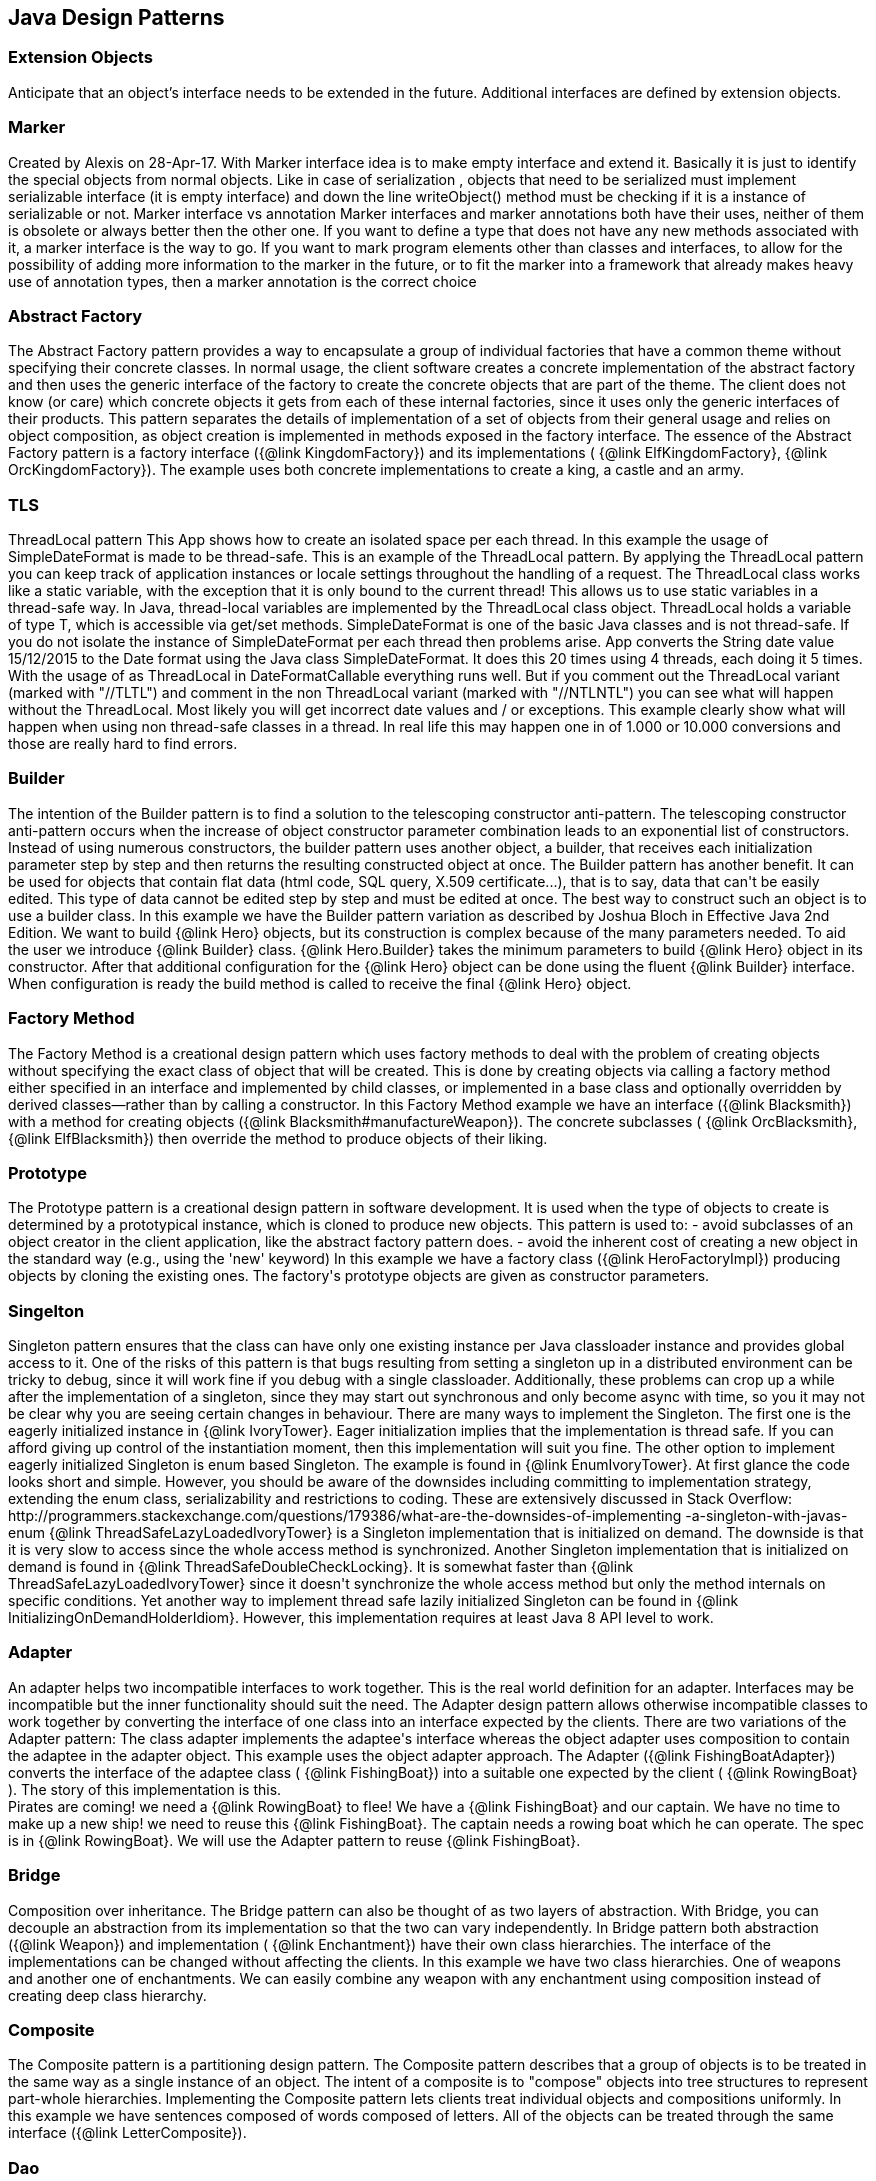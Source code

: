 
== Java Design Patterns

=== Extension Objects
++++
Anticipate that an object’s interface needs to be extended in the future.
 Additional interfaces are defined by extension objects.
++++


=== Marker
++++
Created by Alexis on 28-Apr-17.
 With Marker interface idea is to make empty interface and extend it.
 Basically it is just to identify the special objects from normal objects.
 Like in case of serialization , objects that need to be serialized must implement serializable interface
 (it is empty interface) and down the line writeObject() method must be checking
 if it is a instance of serializable or not.

 Marker interface vs annotation
 Marker interfaces and marker annotations both have their uses,
 neither of them is obsolete or always better then the other one.
 If you want to define a type that does not have any new methods associated with it,
 a marker interface is the way to go.
 If you want to mark program elements other than classes and interfaces,
 to allow for the possibility of adding more information to the marker in the future,
 or to fit the marker into a framework that already makes heavy use of annotation types,
 then a marker annotation is the correct choice
++++


=== Abstract Factory
++++
The Abstract Factory pattern provides a way to encapsulate a group of individual factories that have a common theme
 without specifying their concrete classes. In normal usage, the client software creates a concrete implementation of
 the abstract factory and then uses the generic interface of the factory to create the concrete objects that are part
 of the theme. The client does not know (or care) which concrete objects it gets from each of these internal
 factories, since it uses only the generic interfaces of their products. This pattern separates the details of
 implementation of a set of objects from their general usage and relies on object composition, as object creation is
 implemented in methods exposed in the factory interface.

 The essence of the Abstract Factory pattern is a factory interface ({@link KingdomFactory}) and its implementations (
 {@link ElfKingdomFactory}, {@link OrcKingdomFactory}). The example uses both concrete implementations to create a
 king, a castle and an army.
++++


=== TLS
++++
ThreadLocal pattern

 This App shows how to create an isolated space per each thread. In this
 example the usage of SimpleDateFormat is made to be thread-safe. This is an
 example of the ThreadLocal pattern.

 By applying the ThreadLocal pattern you can keep track of application
 instances or locale settings throughout the handling of a request. The
 ThreadLocal class works like a static variable, with the exception that it is
 only bound to the current thread! This allows us to use static variables in a
 thread-safe way.

 In Java, thread-local variables are implemented by the ThreadLocal class
 object. ThreadLocal holds a variable of type T, which is accessible via get/set
 methods.

 SimpleDateFormat is one of the basic Java classes and is not thread-safe. If
 you do not isolate the instance of SimpleDateFormat per each thread then
 problems arise. 

 App converts the String date value 15/12/2015 to the Date format using the
 Java class SimpleDateFormat. It does this 20 times using 4 threads, each doing 
 it 5 times. With the usage of as ThreadLocal in DateFormatCallable everything 
 runs well. But if you comment out the ThreadLocal variant (marked with "//TLTL") 
 and comment in the non ThreadLocal variant (marked with "//NTLNTL") you can 
 see what will happen without the ThreadLocal. Most likely you will get incorrect 
 date values and / or exceptions.

 This example clearly show what will happen when using non thread-safe classes
 in a thread. In real life this may happen one in of 1.000 or 10.000 conversions
 and those are really hard to find errors.
++++


=== Builder
++++
The intention of the Builder pattern is to find a solution to the telescoping constructor
 anti-pattern. The telescoping constructor anti-pattern occurs when the increase of object
 constructor parameter combination leads to an exponential list of constructors. Instead of using
 numerous constructors, the builder pattern uses another object, a builder, that receives each
 initialization parameter step by step and then returns the resulting constructed object at once.

 The Builder pattern has another benefit. It can be used for objects that contain flat data (html
 code, SQL query, X.509 certificate...), that is to say, data that can't be easily edited. This
 type of data cannot be edited step by step and must be edited at once. The best way to construct
 such an object is to use a builder class.

 In this example we have the Builder pattern variation as described by Joshua Bloch in Effective
 Java 2nd Edition.

 We want to build {@link Hero} objects, but its construction is complex because of the many
 parameters needed. To aid the user we introduce {@link Builder} class. {@link Hero.Builder}
 takes the minimum parameters to build {@link Hero} object in its constructor. After that
 additional configuration for the {@link Hero} object can be done using the fluent
 {@link Builder} interface. When configuration is ready the build method is called to receive
 the final {@link Hero} object.
++++


=== Factory Method
++++
The Factory Method is a creational design pattern which uses factory methods to deal with the
 problem of creating objects without specifying the exact class of object that will be created.
 This is done by creating objects via calling a factory method either specified in an interface
 and implemented by child classes, or implemented in a base class and optionally overridden by
 derived classes—rather than by calling a constructor.

 In this Factory Method example we have an interface ({@link Blacksmith}) with a method for
 creating objects ({@link Blacksmith#manufactureWeapon}). The concrete subclasses (
 {@link OrcBlacksmith}, {@link ElfBlacksmith}) then override the method to produce objects of
 their liking.
++++


=== Prototype
++++
The Prototype pattern is a creational design pattern in software development. It is used when the
 type of objects to create is determined by a prototypical instance, which is cloned to produce
 new objects. This pattern is used to: - avoid subclasses of an object creator in the client
 application, like the abstract factory pattern does. - avoid the inherent cost of creating a new
 object in the standard way (e.g., using the 'new' keyword)

 In this example we have a factory class ({@link HeroFactoryImpl}) producing objects by cloning
 the existing ones. The factory's prototype objects are given as constructor parameters.
++++


=== Singelton
++++
Singleton pattern ensures that the class can have only one existing instance per Java classloader
 instance and provides global access to it.

 One of the risks of this pattern is that bugs resulting from setting a singleton up in a
 distributed environment can be tricky to debug, since it will work fine if you debug with a
 single classloader. Additionally, these problems can crop up a while after the implementation of
 a singleton, since they may start out synchronous and only become async with time, so you it may
 not be clear why you are seeing certain changes in behaviour.

 There are many ways to implement the Singleton. The first one is the eagerly initialized instance
 in {@link IvoryTower}. Eager initialization implies that the implementation is thread safe. If
 you can afford giving up control of the instantiation moment, then this implementation will suit
 you fine.

 The other option to implement eagerly initialized Singleton is enum based Singleton. The example
 is found in {@link EnumIvoryTower}. At first glance the code looks short and simple. However, you
 should be aware of the downsides including committing to implementation strategy, extending the
 enum class, serializability and restrictions to coding. These are extensively discussed in Stack
 Overflow:
 http://programmers.stackexchange.com/questions/179386/what-are-the-downsides-of-implementing
 -a-singleton-with-javas-enum

 {@link ThreadSafeLazyLoadedIvoryTower} is a Singleton implementation that is initialized on
 demand. The downside is that it is very slow to access since the whole access method is
 synchronized.

 Another Singleton implementation that is initialized on demand is found in
 {@link ThreadSafeDoubleCheckLocking}. It is somewhat faster than
 {@link ThreadSafeLazyLoadedIvoryTower} since it doesn't synchronize the whole access method but
 only the method internals on specific conditions.

 Yet another way to implement thread safe lazily initialized Singleton can be found in
 {@link InitializingOnDemandHolderIdiom}. However, this implementation requires at least Java 8
 API level to work.
++++


=== Adapter
++++
An adapter helps two incompatible interfaces to work together. This is the real world definition
 for an adapter. Interfaces may be incompatible but the inner functionality should suit the need.
 The Adapter design pattern allows otherwise incompatible classes to work together by converting
 the interface of one class into an interface expected by the clients.


 There are two variations of the Adapter pattern: The class adapter implements the adaptee's
 interface whereas the object adapter uses composition to contain the adaptee in the adapter
 object. This example uses the object adapter approach.


 The Adapter ({@link FishingBoatAdapter}) converts the interface of the adaptee class (
 {@link FishingBoat}) into a suitable one expected by the client ( {@link RowingBoat} ).


 The story of this implementation is this. <br>
 Pirates are coming! we need a {@link RowingBoat} to flee! We have a {@link FishingBoat} and our
 captain. We have no time to make up a new ship! we need to reuse this {@link FishingBoat}. The
 captain needs a rowing boat which he can operate. The spec is in {@link RowingBoat}. We will
 use the Adapter pattern to reuse {@link FishingBoat}.
++++


=== Bridge
++++
Composition over inheritance. The Bridge pattern can also be thought of as two layers of abstraction.
 With Bridge, you can decouple an abstraction from its implementation so that the two can vary independently.

 In Bridge pattern both abstraction ({@link Weapon}) and implementation (
 {@link Enchantment}) have their own class hierarchies. The interface of the implementations
 can be changed without affecting the clients.

 In this example we have two class hierarchies. One of weapons and another one of enchantments. We can easily
 combine any weapon with any enchantment using composition instead of creating deep class hierarchy.
++++


=== Composite
++++
The Composite pattern is a partitioning design pattern. The Composite pattern describes that a
 group of objects is to be treated in the same way as a single instance of an object. The intent
 of a composite is to "compose" objects into tree structures to represent part-whole hierarchies.
 Implementing the Composite pattern lets clients treat individual objects and compositions
 uniformly.

 In this example we have sentences composed of words composed of letters. All of the objects can
 be treated through the same interface ({@link LetterComposite}).
++++


=== Dao
++++
Data Access Object (DAO) is an object that provides an abstract interface to some type of
 database or other persistence mechanism. By mapping application calls to the persistence layer,
 DAO provide some specific data operations without exposing details of the database. This
 isolation supports the Single responsibility principle. It separates what data accesses the
 application needs, in terms of domain-specific objects and data types (the public interface of
 the DAO), from how these needs can be satisfied with a specific DBMS.

 With the DAO pattern, we can use various method calls to retrieve/add/delete/update data
 without directly interacting with the data source. The below example demonstrates basic CRUD 
 operations: select, add, update, and delete.
++++


=== Data Mapper
++++
The Data Mapper (DM) is a layer of software that separates the in-memory objects from the
 database. Its responsibility is to transfer data between the two and also to isolate them from
 each other. With Data Mapper the in-memory objects needn't know even that there's a database
 present; they need no SQL interface code, and certainly no knowledge of the database schema. (The
 database schema is always ignorant of the objects that use it.) Since it's a form of Mapper ,
 Data Mapper itself is even unknown to the domain layer.

 The below example demonstrates basic CRUD operations: Create, Read, Update, and Delete.
++++


=== Decorator
++++
The Decorator pattern is a more flexible alternative to subclassing. The Decorator class
 implements the same interface as the target and uses aggregation to "decorate" calls to the
 target. Using the Decorator pattern it is possible to change the behavior of the class during
 runtime.

 In this example we show how the simple {@link SimpleTroll} first attacks and then flees the battle.
 Then we decorate the {@link SimpleTroll} with a {@link ClubbedTroll} and perform the attack again. You
 can see how the behavior changes after the decoration.
++++


=== Facade
++++
The Facade design pattern is often used when a system is very complex or difficult to understand
 because the system has a large number of interdependent classes or its source code is
 unavailable. This pattern hides the complexities of the larger system and provides a simpler
 interface to the client. It typically involves a single wrapper class which contains a set of
 members required by client. These members access the system on behalf of the facade client and
 hide the implementation details.

 In this example the Facade is ({@link DwarvenGoldmineFacade}) and it provides a simpler interface
 to the goldmine subsystem.
++++


=== Flyweight
++++
Flyweight pattern is useful when the program needs a huge amount of objects. It provides means to
 decrease resource usage by sharing object instances.

 In this example {@link AlchemistShop} has great amount of potions on its shelves. To fill the
 shelves {@link AlchemistShop} uses {@link PotionFactory} (which represents the Flyweight in this
 example). Internally {@link PotionFactory} holds a map of the potions and lazily creates new ones
 when requested.

 To enable safe sharing, between clients and threads, Flyweight objects must be immutable.
 Flyweight objects are by definition value objects.
++++


=== Proxy
++++
A proxy, in its most general form, is a class functioning as an interface to something else. The
 proxy could interface to anything: a network connection, a large object in memory, a file, or
 some other resource that is expensive or impossible to duplicate. In short, a proxy is a wrapper
 or agent object that is being called by the client to access the real serving object behind the
 scenes.

 The Proxy design pattern allows you to provide an interface to other objects by creating a
 wrapper class as the proxy. The wrapper class, which is the proxy, can add additional
 functionality to the object of interest without changing the object's code.

 In this example the proxy ({@link WizardTowerProxy}) controls access to the actual object (
 {@link IvoryTower}).
++++


=== Chain
++++
The Chain of Responsibility pattern is a design pattern consisting of command objects and a
 series of processing objects. Each processing object contains logic that defines the types of
 command objects that it can handle; the rest are passed to the next processing object in the
 chain. A mechanism also exists for adding new processing objects to the end of this chain.

 In this example we organize the request handlers ({@link RequestHandler}) into a chain where each
 handler has a chance to act on the request on its turn. Here the king ({@link OrcKing}) makes
 requests and the military orcs ({@link OrcCommander}, {@link OrcOfficer}, {@link OrcSoldier})
 form the handler chain.
++++


=== Command
++++
The Command pattern is a behavioral design pattern in which an object is used to encapsulate all
 information needed to perform an action or trigger an event at a later time. This information
 includes the method name, the object that owns the method and values for the method parameters.

 Four terms always associated with the command pattern are command, receiver, invoker and client.
 A command object (spell) knows about the receiver (target) and invokes a method of the receiver.
 Values for parameters of the receiver method are stored in the command. The receiver then does
 the work. An invoker object (wizard) knows how to execute a command, and optionally does
 bookkeeping about the command execution. The invoker does not know anything about a concrete
 command, it knows only about command interface. Both an invoker object and several command
 objects are held by a client object (app). The client decides which commands to execute at which
 points. To execute a command, it passes the command object to the invoker object.

 In other words, in this example the wizard casts spells on the goblin. The wizard keeps track of
 the previous spells cast, so it is easy to undo them. In addition, the wizard keeps track of the
 spells undone, so they can be redone.
++++


=== Interpreter
++++
The Interpreter pattern is a design pattern that specifies how to evaluate sentences in a
 language. The basic idea is to have a class for each symbol (terminal or nonterminal) in a
 specialized computer language. The syntax tree of a sentence in the language is an instance of
 the composite pattern and is used to evaluate (interpret) the sentence for a client.

 In this example we use the Interpreter pattern to break sentences into expressions (
 {@link Expression}) that can be evaluated and as a whole form the result.
++++


=== Iterator
++++
The Iterator pattern is a design pattern in which an iterator is used to traverse a container and
 access the container's elements. The Iterator pattern decouples algorithms from containers.

 In this example the Iterator ({@link ItemIterator}) adds abstraction layer on top of a collection
 ({@link TreasureChest}). This way the collection can change its internal implementation without
 affecting its clients.
++++


=== Mediator
++++
The Mediator pattern defines an object that encapsulates how a set of objects interact. This
 pattern is considered to be a behavioral pattern due to the way it can alter the program's
 running behavior.

 Usually a program is made up of a large number of classes. So the logic and computation is
 distributed among these classes. However, as more classes are developed in a program, especially
 during maintenance and/or refactoring, the problem of communication between these classes may
 become more complex. This makes the program harder to read and maintain. Furthermore, it can
 become difficult to change the program, since any change may affect code in several other
 classes.

 With the Mediator pattern, communication between objects is encapsulated with a mediator object.
 Objects no longer communicate directly with each other, but instead communicate through the
 mediator. This reduces the dependencies between communicating objects, thereby lowering the
 coupling.

 In this example the mediator encapsulates how a set of objects ({@link PartyMember}) interact.
 Instead of referring to each other directly they use the mediator ({@link Party}) interface.
++++


=== Memento
++++
The Memento pattern is a software design pattern that provides the ability to restore an object
 to its previous state (undo via rollback).

 The Memento pattern is implemented with three objects: the originator, a caretaker and a memento.
 The originator is some object that has an internal state. The caretaker is going to do something
 to the originator, but wants to be able to undo the change. The caretaker first asks the
 originator for a memento object. Then it does whatever operation (or sequence of operations) it
 was going to do. To roll back to the state before the operations, it returns the memento object
 to the originator. The memento object itself is an opaque object (one which the caretaker cannot,
 or should not, change). When using this pattern, care should be taken if the originator may
 change other objects or resources - the memento pattern operates on a single object.

 In this example the object ({@link Star}) gives out a "memento" ({@link StarMemento}) that
 contains the state of the object. Later on the memento can be set back to the object restoring
 the state.
++++


=== com.iluwatar.model.view.presenter.App
++++
The Model-View-Presenter(MVP) architectural pattern, helps us achieve what is called
 "The separation of concerns" principle. This is accomplished by separating the application's
 logic (Model), GUIs (View), and finally the way that the user's actions update the application's
 logic (Presenter).

 In the following example, The {@link FileLoader} class represents the app's logic, the
 {@link FileSelectorJFrame} is the GUI and the {@link FileSelectorPresenter} is responsible to
 respond to users' actions.

 Finally, please notice the wiring between the Presenter and the View and between the Presenter
 and the Model.
++++


=== Observer
++++
The Observer pattern is a software design pattern in which an object, called the subject,
 maintains a list of its dependents, called observers, and notifies them automatically of any
 state changes, usually by calling one of their methods. It is mainly used to implement
 distributed event handling systems. The Observer pattern is also a key part in the familiar
 model–view–controller (MVC) architectural pattern. The Observer pattern is implemented in
 numerous programming libraries and systems, including almost all GUI toolkits.

 In this example {@link Weather} has a state that can be observed. The {@link Orcs} and
 {@link Hobbits} register as observers and receive notifications when the {@link Weather} changes.
++++


=== State
++++
In State pattern the container object has an internal state object that defines the current
 behavior. The state object can be changed to alter the behavior.

 This can be a cleaner way for an object to change its behavior at runtime without resorting to
 large monolithic conditional statements and thus improves maintainability.

 In this example the {@link Mammoth} changes its behavior as time passes by.
++++


=== Strategy
++++
The Strategy pattern (also known as the policy pattern) is a software design pattern that enables
 an algorithm's behavior to be selected at runtime.

 Before Java 8 the Strategies needed to be separate classes forcing the developer
 to write lots of boilerplate code. With modern Java it is easy to pass behavior
 with method references and lambdas making the code shorter and more readable.

 In this example ({@link DragonSlayingStrategy}) encapsulates an algorithm. The containing object
 ({@link DragonSlayer}) can alter its behavior by changing its strategy.
++++


=== Template-Method
++++
Template Method defines a skeleton for an algorithm. The algorithm subclasses provide
 implementation for the blank parts.

 In this example {@link HalflingThief} contains {@link StealingMethod} that can be changed. First
 the thief hits with {@link HitAndRunMethod} and then with {@link SubtleMethod}.
++++


=== com.iluwatar.visitor.App
++++
Visitor pattern defines mechanism to apply operations on nodes in hierarchy. New operations can
 be added without altering the node interface.

 In this example there is a unit hierarchy beginning from {@link Commander}. This hierarchy is
 traversed by visitors. {@link SoldierVisitor} applies its operation on {@link Soldier}s,
 {@link SergeantVisitor} on {@link Sergeant}s and so on.
++++


=== com.iluwatar.doublechecked.locking.App
++++
Double Checked Locking is a concurrency design pattern used to reduce the overhead of acquiring a
 lock by first testing the locking criterion (the "lock hint") without actually acquiring the
 lock. Only if the locking criterion check indicates that locking is required does the actual
 locking logic proceed.

 In {@link Inventory} we store the items with a given size. However, we do not store more items
 than the inventory size. To address concurrent access problems we use double checked locking to
 add item to inventory. In this method, the thread which gets the lock first adds the item.
++++


=== Servant
++++
Servant offers some functionality to a group of classes without defining that functionality in
 each of them. A Servant is a class whose instance provides methods that take care of a desired
 service, while objects for which the servant does something, are taken as parameters.

 In this example {@link Servant} is serving {@link King} and {@link Queen}.
++++


=== Service-Locator
++++
The Service Locator pattern is a design pattern used in software development to encapsulate the
 processes involved in obtaining a service with a strong abstraction layer. This pattern uses a
 central registry known as the "service locator", which on request returns the information
 necessary to perform a certain task.

 In this example we use the Service locator pattern to lookup JNDI-services and cache them for
 subsequent requests.
++++


=== Null-Object
++++
Null Object pattern replaces null values with neutral objects. Many times this simplifies
 algorithms since no extra null checks are needed.

 In this example we build a binary tree where the nodes are either normal or Null Objects. No null
 values are used in the tree making the traversal easy.
++++


=== com.iluwatar.event.aggregator.App
++++
A system with lots of objects can lead to complexities when a client wants to subscribe to
 events. The client has to find and register for each object individually, if each object has
 multiple events then each event requires a separate subscription.

 An Event Aggregator acts as a single source of events for many objects. It registers for all the
 events of the many objects allowing clients to register with just the aggregator.

 In the example {@link LordBaelish}, {@link LordVarys} and {@link Scout} deliver events to
 {@link KingsHand}. {@link KingsHand}, the event aggregator, then delivers the events to
 {@link KingJoffrey}.
++++


=== com.iluwatar.callback.LambdasApp
++++
This example generates the exact same output as {@link App} however the callback has been
 defined as a Lambdas expression.
++++


=== Callback
++++
Callback pattern is more native for functional languages where functions are treated as
 first-class citizens. Prior to Java 8 callbacks can be simulated using simple (alike command)
 interfaces.
++++


=== com.iluwatar.execute.around.App
++++
The Execute Around idiom specifies some code to be executed before and after a method. Typically
 the idiom is used when the API has methods to be executed in pairs, such as resource
 allocation/deallocation or lock acquisition/release.

 In this example, we have {@link SimpleFileWriter} class that opens and closes the file for the
 user. The user specifies only what to do with the file by providing the {@link FileWriterAction}
 implementation.
++++


=== Property
++++
The Property pattern is also known as Prototype inheritance.

 In prototype inheritance instead of classes, as opposite to Java class inheritance, objects are
 used to create another objects and object hierarchies. Hierarchies are created using prototype
 chain through delegation: every object has link to parent object. Any base (parent) object can be
 amended at runtime (by adding or removal of some property), and all child objects will be
 affected as result.

 In this example we demonstrate {@link Character} instantiation using the Property pattern.
++++


=== com.iluwatar.intercepting.filter.App
++++
When a request enters a Web application, it often must pass several entrance tests prior to the
 main processing stage. For example, - Has the client been authenticated? - Does the client have a
 valid session? - Is the client's IP address from a trusted network? - Does the request path
 violate any constraints? - What encoding does the client use to send the data? - Do we support
 the browser type of the client? Some of these checks are tests, resulting in a yes or no answer
 that determines whether processing will continue. Other checks manipulate the incoming data
 stream into a form suitable for processing.

 The classic solution consists of a series of conditional checks, with any failed check aborting
 the request. Nested if/else statements are a standard strategy, but this solution leads to code
 fragility and a copy-and-paste style of programming, because the flow of the filtering and the
 action of the filters is compiled into the application.

 The key to solving this problem in a flexible and unobtrusive manner is to have a simple
 mechanism for adding and removing processing components, in which each component completes a
 specific filtering action. This is the Intercepting Filter pattern in action.

 In this example we check whether the order request is valid through pre-processing done via
 {@link Filter}. Each field has its own corresponding {@link Filter}
++++


=== com.iluwatar.producer.consumer.App
++++
Producer Consumer Design pattern is a classic concurrency or threading pattern which reduces coupling between
 Producer and Consumer by separating Identification of work with Execution of Work.

 In producer consumer design pattern a shared queue is used to control the flow and this separation allows you to code
 producer and consumer separately. It also addresses the issue of different timing require to produce item or
 consuming item. by using producer consumer pattern both Producer and Consumer Thread can work with different speed.
++++


=== com.iluwatar.poison.pill.App
++++
One of the possible approaches to terminate Producer-Consumer pattern is using the Poison Pill
 idiom. If you use Poison Pill as the termination signal then Producer is responsible to notify
 Consumer that the exchange is over and reject any further messages. The Consumer receiving Poison
 Pill will stop reading messages from the queue. You must also ensure that the Poison Pill will be
 the last message that will be read from the queue (if you have prioritized queue then this can be
 tricky).

 In simple cases the Poison Pill can be just a null-reference, but holding a unique separate
 shared object-marker (with name "Poison" or "Poison Pill") is more clear and self describing.
++++


=== com.iluwatar.reader.writer.lock.App
++++
In a multiple thread applications, the threads may try to synchronize the shared resources
 regardless of read or write operation. It leads to a low performance especially in a "read more
 write less" system as indeed the read operations are thread-safe to another read operation.

 Reader writer lock is a synchronization primitive that try to resolve this problem. This pattern
 allows concurrent access for read-only operations, while write operations require exclusive
 access. This means that multiple threads can read the data in parallel but an exclusive lock is
 needed for writing or modifying data. When a writer is writing the data, all other writers or
 readers will be blocked until the writer is finished writing.
 

 This example use two mutex to demonstrate the concurrent access of multiple readers and writers.
++++


=== com.iluwatar.lazy.loading.App
++++
Lazy loading idiom defers object creation until needed.

 This example shows different implementations of the pattern with increasing sophistication.

 Additional information and lazy loading flavours are described in
 http://martinfowler.com/eaaCatalog/lazyLoad.html
++++


=== com.iluwatar.servicelayer.app.App
++++
Service layer defines an application's boundary with a layer of services that establishes a set
 of available operations and coordinates the application's response in each operation.

 Enterprise applications typically require different kinds of interfaces to the data they store
 and the logic they implement: data loaders, user interfaces, integration gateways, and others.
 Despite their different purposes, these interfaces often need common interactions with the
 application to access and manipulate its data and invoke its business logic. The interactions may
 be complex, involving transactions across multiple resources and the coordination of several
 responses to an action. Encoding the logic of the interactions separately in each interface
 causes a lot of duplication.

 The example application demonstrates interactions between a client ({@link App}) and a service (
 {@link MagicService}). The service is implemented with 3-layer architecture (entity, dao,
 service). For persistence the example uses in-memory H2 database which is populated on each
 application startup.
++++


=== com.iluwatar.specification.app.App
++++
The central idea of the Specification pattern is to separate the statement of how to match a
 candidate, from the candidate object that it is matched against. As well as its usefulness in
 selection, it is also valuable for validation and for building to order.

 In this example we have a pool of creatures with different properties. We then have defined
 separate selection rules (Specifications) that we apply to the collection and as output receive
 only the creatures that match the selection criteria.

 http://martinfowler.com/apsupp/spec.pdf
++++


=== Tolerant-Reader
++++
Tolerant Reader is an integration pattern that helps creating robust communication systems. The
 idea is to be as tolerant as possible when reading data from another service. This way, when the
 communication schema changes, the readers must not break.

 In this example we use Java serialization to write representations of {@link RainbowFish} objects
 to file. {@link RainbowFish} is the initial version which we can easily read and write using
 {@link RainbowFishSerializer} methods. {@link RainbowFish} then evolves to {@link RainbowFishV2}
 and we again write it to file with a method designed to do just that. However, the reader client
 does not know about the new format and still reads with the method designed for V1 schema.
 Fortunately the reading method has been designed with the Tolerant Reader pattern and does not
 break even though {@link RainbowFishV2} has new fields that are serialized.
++++


=== com.iluwatar.model.view.controller.App
++++
Model-View-Controller is a pattern for implementing user interfaces. It divides the application
 into three interconnected parts namely the model, the view and the controller.

 The central component of MVC, the model, captures the behavior of the application in terms of its
 problem domain, independent of the user interface. The model directly manages the data, logic and
 rules of the application. A view can be any output representation of information, such as a chart
 or a diagram The third part, the controller, accepts input and converts it to commands for the
 model or view.

 In this example we have a giant ({@link GiantModel}) with statuses for health, fatigue and
 nourishment. {@link GiantView} can display the giant with its current status.
 {@link GiantController} receives input affecting the model and delegates redrawing the giant to
 the view.
++++


=== com.iluwatar.flux.app.App
++++
Flux is the application architecture that Facebook uses for building client-side web
 applications. Flux eschews MVC in favor of a unidirectional data flow. When a user interacts with
 a React view, the view propagates an action through a central dispatcher, to the various stores
 that hold the application's data and business logic, which updates all of the views that are
 affected.

 This example has two views: menu and content. They represent typical main menu and content area
 of a web page. When menu item is clicked it triggers events through the dispatcher. The events
 are received and handled by the stores updating their data as needed. The stores then notify the
 views that they should rerender themselves.

 http://facebook.github.io/flux/docs/overview.html
++++


=== Double-Dispatch
++++
When a message with a parameter is sent to an object, the resultant behaviour is defined by the implementation of
 that method in the receiver. Sometimes the behaviour must also be determined by the type of the parameter.

 One way to implement this would be to create multiple instanceof-checks for the methods parameter. However, this
 creates a maintenance issue. When new types are added we would also need to change the method's implementation and
 add a new instanceof-check. This violates the single responsibility principle - a class should have only one reason
 to change.

 Instead of the instanceof-checks a better way is to make another virtual call on the parameter object. This way new
 functionality can be easily added without the need to modify existing implementation (open-closed principle).

 In this example we have hierarchy of objects ({@link GameObject}) that can collide to each other. Each object has its
 own coordinates which are checked against the other objects' coordinates. If there is an overlap, then the objects
 collide utilizing the Double Dispatch pattern.
++++


=== Multiton
++++
Whereas Singleton design pattern introduces single globally accessible object the Multiton
 pattern defines many globally accessible objects. The client asks for the correct instance from
 the Multiton by passing an enumeration as parameter.

 In this example {@link Nazgul} is the Multiton and we can ask single {@link Nazgul} from it using
 {@link NazgulName}. The {@link Nazgul}s are statically initialized and stored in concurrent hash
 map.
++++


=== com.iluwatar.resource.acquisition.is.initialization.App
++++
Resource Acquisition Is Initialization pattern was developed for exception safe resource
 management by C++ creator Bjarne Stroustrup.

 In RAII resource is tied to object lifetime: resource allocation is done during object creation
 while resource deallocation is done during object destruction.

 In Java RAII is achieved with try-with-resources statement and interfaces {@link Closeable} and
 {@link AutoCloseable}. The try-with-resources statement ensures that each resource is closed at
 the end of the statement. Any object that implements {@link java.lang.AutoCloseable}, which
 includes all objects which implement {@link java.io.Closeable}, can be used as a resource.

 In this example, {@link SlidingDoor} implements {@link AutoCloseable} and {@link TreasureChest}
 implements {@link Closeable}. Running the example, we can observe that both resources are
 automatically closed.

 http://docs.oracle.com/javase/7/docs/technotes/guides/language/try-with-resources.html
++++


=== Thread-Pool
++++
Thread Pool pattern is where a number of threads are created to perform a number of tasks, which
 are usually organized in a queue. The results from the tasks being executed might also be placed
 in a queue, or the tasks might return no result. Typically, there are many more tasks than
 threads. As soon as a thread completes its task, it will request the next task from the queue
 until all tasks have been completed. The thread can then terminate, or sleep until there are new
 tasks available.

 In this example we create a list of tasks presenting work to be done. Each task is then wrapped
 into a {@link Worker} object that implements {@link Runnable}. We create an
 {@link ExecutorService} with fixed number of threads (Thread Pool) and use them to execute the
 {@link Worker}s.
++++


=== Twin
++++
Twin pattern is a design pattern which provides a standard solution to simulate multiple
 inheritance in java.

 In this example, the essence of the Twin pattern is the {@link BallItem} class and
 {@link BallThread} class represent the twin objects to coordinate with each other(via the twin
 reference) like a single class inheriting from {@link GameItem} and {@link Thread}.
++++


=== Private-Class-Data
++++
The Private Class Data design pattern seeks to reduce exposure of attributes by limiting their
 visibility. It reduces the number of class attributes by encapsulating them in single data
 object. It allows the class designer to remove write privilege of attributes that are intended to
 be set only during construction, even from methods of the target class.

 In the example we have normal {@link Stew} class with some ingredients given in constructor. Then
 we have methods to enumerate the ingredients and to taste the stew. The method for tasting the
 stew alters the private members of the {@link Stew} class.
 
 The problem is solved with the Private Class Data pattern. We introduce {@link ImmutableStew}
 class that contains {@link StewData}. The private data members of {@link Stew} are now in
 {@link StewData} and cannot be altered by {@link ImmutableStew} methods.
++++


=== com.iluwatar.object.pool.App
++++
When it is necessary to work with a large number of objects that are particularly expensive to
 instantiate and each object is only needed for a short period of time, the performance of an
 entire application may be adversely affected. An object pool design pattern may be deemed
 desirable in cases such as these.

 The object pool design pattern creates a set of objects that may be reused. When a new object is
 needed, it is requested from the pool. If a previously prepared object is available it is
 returned immediately, avoiding the instantiation cost. If no objects are present in the pool, a
 new item is created and returned. When the object has been used and is no longer needed, it is
 returned to the pool, allowing it to be used again in the future without repeating the
 computationally expensive instantiation process. It is important to note that once an object has
 been used and returned, existing references will become invalid.

 In this example we have created {@link OliphauntPool} inheriting from generic {@link ObjectPool}.
 {@link Oliphaunt}s can be checked out from the pool and later returned to it. The pool tracks
 created instances and their status (available, inUse).
++++


=== com.iluwatar.dependency.injection.App
++++
Dependency Injection pattern deals with how objects handle their dependencies. The pattern
 implements so called inversion of control principle. Inversion of control has two specific rules:
 - High-level modules should not depend on low-level modules. Both should depend on abstractions.
 - Abstractions should not depend on details. Details should depend on abstractions.

 In this example we show you three different wizards. The first one ({@link SimpleWizard}) is a
 naive implementation violating the inversion of control principle. It depends directly on a
 concrete implementation which cannot be changed.

 The second and third wizards({@link AdvancedWizard} and {@link AdvancedSorceress}) are more flexible.
 They do not depend on any concrete implementation but abstraction. They utilizes Dependency Injection
 pattern allowing their {@link Tobacco} dependency to be injected through constructor ({@link AdvancedWizard})
 or setter ({@link AdvancedSorceress}). This way, handling the dependency is no longer the wizard's
 responsibility. It is resolved outside the wizard class.

 The fourth example takes the pattern a step further. It uses Guice framework for Dependency
 Injection. {@link TobaccoModule} binds a concrete implementation to abstraction. Injector is then
 used to create {@link GuiceWizard} object with correct dependencies.
++++


=== com.iluwatar.front.controller.App
++++
The Front Controller is a presentation tier pattern. Essentially it defines a controller that
 handles all requests for a web site.

 The Front Controller pattern consolidates request handling through a single handler object (
 {@link FrontController}). This object can carry out the common the behavior such as
 authorization, request logging and routing requests to corresponding views.

 Typically the requests are mapped to command objects ({@link Command}) which then display the
 correct view ({@link View}).

 In this example we have implemented two views: {@link ArcherView} and {@link CatapultView}. These
 are displayed by sending correct request to the {@link FrontController} object. For example, the
 {@link ArcherView} gets displayed when {@link FrontController} receives request "Archer". When
 the request is unknown, we display the error view ({@link ErrorView}).
++++


=== Repository
++++
Repository pattern mediates between the domain and data mapping layers using a collection-like
 interface for accessing domain objects. A system with complex domain model often benefits from a
 layer that isolates domain objects from the details of the database access code and in such
 systems it can be worthwhile to build another layer of abstraction over the mapping layer where
 query construction code is concentrated. This becomes more important when there are a large
 number of domain classes or heavy querying. In these cases particularly, adding this layer helps
 minimize duplicate query logic.

 In this example we utilize Spring Data to automatically generate a repository for us from the
 {@link Person} domain object. Using the {@link PersonRepository} we perform CRUD operations on
 the entity, moreover, the query by {@link org.springframework.data.jpa.domain.Specification} are
 also performed. Underneath we have configured in-memory H2 database for which schema is created
 and dropped on each run.
++++


=== com.iluwatar.async.method.invocation.App
++++
This application demonstrates the async method invocation pattern. Key parts of the pattern are
 <code>AsyncResult</code> which is an intermediate container for an asynchronously evaluated value,
 <code>AsyncCallback</code> which can be provided to be executed on task completion and <code>AsyncExecutor</code>
 that manages the execution of the async tasks.

 The main method shows example flow of async invocations. The main thread starts multiple tasks with variable
 durations and then continues its own work. When the main thread has done it's job it collects the results of the
 async tasks. Two of the tasks are handled with callbacks, meaning the callbacks are executed immediately when the
 tasks complete.

 Noteworthy difference of thread usage between the async results and callbacks is that the async results are collected
 in the main thread but the callbacks are executed within the worker threads. This should be noted when working with
 thread pools.

 Java provides its own implementations of async method invocation pattern. FutureTask, CompletableFuture and
 ExecutorService are the real world implementations of this pattern. But due to the nature of parallel programming,
 the implementations are not trivial. This example does not take all possible scenarios into account but rather
 provides a simple version that helps to understand the pattern.
++++


=== Monostate
++++
The MonoState pattern ensures that all instances of the class will have the same state. This can
 be used a direct replacement of the Singleton pattern.
 

 In the following example, The {@link LoadBalancer} class represents the app's logic. It contains
 a series of Servers, which can handle requests of type {@link Request}. Two instances of
 LoadBalacer are created. When a request is made to a server via the first LoadBalancer the state
 change in the first load balancer affects the second. So if the first LoadBalancer selects the
 Server 1, the second LoadBalancer on a new request will select the Second server. If a third
 LoadBalancer is created and a new request is made to it, then it will select the third server as
 the second load balancer has already selected the second server.

 .
++++


=== Step-Builder
++++
Step Builder Pattern


 <b>Intent</b> <br/>
 An extension of the Builder pattern that fully guides the user through the creation of the object
 with no chances of confusion. <br/>
 The user experience will be much more improved by the fact that he will only see the next step
 methods available, NO build method until is the right time to build the object.


 <b>Implementation</b>
 <ul>
 The concept is simple:

 <li>Write creational steps inner classes or interfaces where each method knows what can be
 displayed next.</li>

 <li>Implement all your steps interfaces in an inner static class.</li>

 <li>Last step is the BuildStep, in charge of creating the object you need to build.</li>
 </ul>


 <b>Applicability</b> <br/>
 Use the Step Builder pattern when the algorithm for creating a complex object should be
 independent of the parts that make up the object and how they're assembled the construction
 process must allow different representations for the object that's constructed when in the
 process of constructing the order is important.

 http://rdafbn.blogspot.co.uk/2012/07/step-builder-pattern_28.html
++++


=== com.iluwatar.business.delegate.App
++++
The Business Delegate pattern adds an abstraction layer between the presentation and business
 tiers. By using the pattern we gain loose coupling between the tiers. The Business Delegate
 encapsulates knowledge about how to locate, connect to, and interact with the business objects
 that make up the application.
 
 Some of the services the Business Delegate uses are instantiated directly, and some can be
 retrieved through service lookups. The Business Delegate itself may contain business logic too
 potentially tying together multiple service calls, exception handling, retrying etc.
 
 In this example the client ({@link Client}) utilizes a business delegate (
 {@link BusinessDelegate}) to execute a task. The Business Delegate then selects the appropriate
 service and makes the service call.
++++


=== Half-Sync/Half-Async
++++
This application demonstrates Half-Sync/Half-Async pattern. Key parts of the pattern are
 {@link AsyncTask} and {@link AsynchronousService}.
 

 <i>PROBLEM</i> <br/>
 A concurrent system have a mixture of short duration, mid duration and long duration tasks. Mid
 or long duration tasks should be performed asynchronously to meet quality of service
 requirements.
 

 <i>INTENT</i> <br/>
 The intent of this pattern is to separate the the synchronous and asynchronous processing in the
 concurrent application by introducing two intercommunicating layers - one for sync and one for
 async. This simplifies the programming without unduly affecting the performance.
 

 <i>APPLICABILITY</i> <br/>
 UNIX network subsystems - In operating systems network operations are carried out
 asynchronously with help of hardware level interrupts.<br/>
 CORBA - At the asynchronous layer one thread is associated with each socket that is connected
 to the client. Thread blocks waiting for CORBA requests from the client. On receiving request it
 is inserted in the queuing layer which is then picked up by synchronous layer which processes the
 request and sends response back to the client.<br/>
 Android AsyncTask framework - Framework provides a way to execute long running blocking
 calls, such as downloading a file, in background threads so that the UI thread remains free to
 respond to user inputs.<br/>
 

 <i>IMPLEMENTATION</i> <br/>
 The main method creates an asynchronous service which does not block the main thread while the
 task is being performed. The main thread continues its work which is similar to Async Method
 Invocation pattern. The difference between them is that there is a queuing layer between
 Asynchronous layer and synchronous layer, which allows for different communication patterns
 between both layers. Such as Priority Queue can be used as queuing layer to prioritize the way
 tasks are executed. Our implementation is just one simple way of implementing this pattern, there
 are many variants possible as described in its applications.
++++


=== Layers
++++
Layers is an architectural style where software responsibilities are divided among the different layers of the
 application.

 This example demonstrates a traditional 3-layer architecture consisting of data access layer, business layer and
 presentation layer.

 The data access layer is formed of Spring Data repositories <code>CakeDao</code>, <code>CakeToppingDao</code> and
 <code>CakeLayerDao</code>. The repositories can be used for CRUD operations on cakes, cake toppings and cake layers
 respectively.

 The business layer is built on top of the data access layer. <code>CakeBakingService</code> offers methods to
 retrieve available cake toppings and cake layers and baked cakes. Also the service is used to create new cakes out of
 cake toppings and cake layers.

 The presentation layer is built on the business layer and in this example it simply lists the cakes that have been
 baked.

 We have applied so called strict layering which means that the layers can only access the classes directly beneath
 them. This leads the solution to create an additional set of DTOs ( <code>CakeInfo</code>,
 <code>CakeToppingInfo</code>, <code>CakeLayerInfo</code>) to translate data between layers. In other words,
 <code>CakeBakingService</code> cannot return entities ( <code>Cake</code>, <code>CakeTopping</code>,
 <code>CakeLayer</code>) directly since these reside on data access layer but instead translates these into business
 layer DTOs (<code>CakeInfo</code>, <code>CakeToppingInfo</code>, <code>CakeLayerInfo</code>) and returns them
 instead. This way the presentation layer does not have any knowledge of other layers than the business layer and thus
 is not affected by changes to them.
++++


=== com.iluwatar.message.channel.App
++++
When two applications communicate with each other using a messaging system they first need to
 establish a communication channel that will carry the data. Message Channel decouples Message
 producers and consumers.

 The sending application doesn't necessarily know what particular application will end up
 retrieving it, but it can be assured that the application that retrieves the information is
 interested in that information. This is because the messaging system has different Message
 Channels for different types of information the applications want to communicate. When an
 application sends information, it doesn't randomly add the information to any channel available;
 it adds it to a channel whose specific purpose is to communicate that sort of information.
 Likewise, an application that wants to receive particular information doesn't pull info off some
 random channel; it selects what channel to get information from based on what type of information
 it wants.

 In this example we use Apache Camel to establish two different Message Channels. The first one
 reads from standard input and delivers messages to Direct endpoint. The second Message Channel is
 established from the Direct component to console output. No actual messages are sent, only the
 established routes are printed to standard output.
++++


=== com.iluwatar.fluentinterface.app.App
++++
The Fluent Interface pattern is useful when you want to provide an easy readable, flowing API.
 Those interfaces tend to mimic domain specific languages, so they can nearly be read as human
 languages.

 In this example two implementations of a {@link FluentIterable} interface are given. The
 {@link SimpleFluentIterable} evaluates eagerly and would be too costly for real world
 applications. The {@link LazyFluentIterable} is evaluated on termination. Their usage is
 demonstrated with a simple number list that is filtered, transformed and collected. The result is
 printed afterwards.
++++


=== com.iluwatar.reactor.app.App
++++
This application demonstrates Reactor pattern. The example demonstrated is a Distributed Logging
 Service where it listens on multiple TCP or UDP sockets for incoming log requests.
 

 <i>INTENT</i> <br/>
 The Reactor design pattern handles service requests that are delivered concurrently to an
 application by one or more clients. The application can register specific handlers for processing
 which are called by reactor on specific events.
 

 <i>PROBLEM</i> <br/>
 Server applications in a distributed system must handle multiple clients that send them service
 requests. Following forces need to be resolved:
 <ul>
 <li>Availability</li>
 <li>Efficiency</li>
 <li>Programming Simplicity</li>
 <li>Adaptability</li>
 </ul>
 

 <i>PARTICIPANTS</i> <br/>
 <ul>
 <li>Synchronous Event De-multiplexer</li> {@link NioReactor} plays the role of synchronous event
 de-multiplexer. It waits for events on multiple channels registered to it in an event loop.
 

 <li>Initiation Dispatcher</li> {@link NioReactor} plays this role as the application specific
 {@link ChannelHandler}s are registered to the reactor.
 

 <li>Handle</li> {@link AbstractNioChannel} acts as a handle that is registered to the reactor.
 When any events occur on a handle, reactor calls the appropriate handler.
 

 <li>Event Handler</li> {@link ChannelHandler} acts as an event handler, which is bound to a
 channel and is called back when any event occurs on any of its associated handles. Application
 logic resides in event handlers.
 </ul>
 

 The application utilizes single thread to listen for requests on all ports. It does not create a
 separate thread for each client, which provides better scalability under load (number of clients
 increase).
 

 The example uses Java NIO framework to implement the Reactor.
++++


=== Caching
++++
The Caching pattern describes how to avoid expensive re-acquisition of resources by not releasing
 the resources immediately after their use. The resources retain their identity, are kept in some
 fast-access storage, and are re-used to avoid having to acquire them again. There are four main
 caching strategies/techniques in this pattern; each with their own pros and cons. They are;
 <code>write-through</code> which writes data to the cache and DB in a single transaction,
 <code>write-around</code> which writes data immediately into the DB instead of the cache,
 <code>write-behind</code> which writes data into the cache initially whilst the data is only
 written into the DB when the cache is full, and <code>cache-aside</code> which pushes the
 responsibility of keeping the data synchronized in both data sources to the application itself.
 The <code>read-through</code> strategy is also included in the mentioned four strategies --
 returns data from the cache to the caller <b>if</b> it exists <b>else</b> queries from DB and
 stores it into the cache for future use. These strategies determine when the data in the cache
 should be written back to the backing store (i.e. Database) and help keep both data sources
 synchronized/up-to-date. This pattern can improve performance and also helps to maintain
 consistency between data held in the cache and the data in the underlying data store.

 In this example, the user account ({@link UserAccount}) entity is used as the underlying
 application data. The cache itself is implemented as an internal (Java) data structure. It adopts
 a Least-Recently-Used (LRU) strategy for evicting data from itself when its full. The four
 strategies are individually tested. The testing of the cache is restricted towards saving and
 querying of user accounts from the underlying data store ( {@link DbManager}). The main class (
 {@link App} is not aware of the underlying mechanics of the application (i.e. save and query) and
 whether the data is coming from the cache or the DB (i.e. separation of concern). The AppManager
 ({@link AppManager}) handles the transaction of data to-and-from the underlying data store
 (depending on the preferred caching policy/strategy).

 <i>App --> AppManager --> CacheStore/LRUCache/CachingPolicy --> DBManager</i>
 </p>
++++


=== com.iluwatar.publish.subscribe.App
++++
There are well-established patterns for implementing broadcasting. The Observer pattern describes
 the need to decouple observers from their subject (that is, the originator of the event) so that
 the subject can easily provide event notification to all interested observers no matter how many
 observers there are (even none). The Publish-Subscribe pattern expands upon Observer by adding
 the notion of an event channel for communicating event notifications.

 A Publish-Subscribe Channel works like this: It has one input channel that splits into multiple
 output channels, one for each subscriber. When an event is published into the channel, the
 Publish-Subscribe Channel delivers a copy of the message to each of the output channels. Each
 output end of the channel has only one subscriber, which is allowed to consume a message only
 once. In this way, each subscriber gets the message only once, and consumed copies disappear from
 their channels.

 In this example we use Apache Camel to establish a Publish-Subscribe Channel from "direct-origin"
 to "mock:foo", "mock:bar" and "stream:out".
++++


=== com.iluwatar.delegation.simple.App
++++
The delegate pattern provides a mechanism to abstract away the implementation and control of the desired action.
 The class being called in this case {@link PrinterController} is not responsible for the actual desired action,
 but is actually delegated to a helper class either {@link CanonPrinter}, {@link EpsonPrinter} or {@link HpPrinter}.
 The consumer does not have or require knowledge of the actual class carrying out the action, only the
 container on which they are calling.

 In this example the delegates are {@link EpsonPrinter}, {@link HpPrinter} and {@link CanonPrinter} they all implement
 {@link Printer}. The {@link PrinterController} class also implements {@link Printer}. However neither provide the
 functionality of {@link Printer} by printing to the screen, they actually call upon the instance of {@link Printer}
 that they were instantiated with. Therefore delegating the behaviour to another class.
++++


=== Event-Driven-Architecture
++++
An event-driven architecture (EDA) is a framework that orchestrates behavior around the
 production, detection and consumption of events as well as the responses they evoke. An event is
 any identifiable occurrence that has significance for system hardware or software.  The
 example below uses an {@link EventDispatcher} to link/register {@link Event} objects to their
 respective handlers once an {@link Event} is dispatched, it's respective handler is invoked and
 the {@link Event} is handled accordingly.
++++


=== com.iluwatar.api.gateway.App
++++
With the Microservices pattern, a client may need data from multiple different microservices.
 If the client called each microservice directly, that could contribute to longer load times,
 since the client would have to make a network request for each microservice called. Moreover,
 having the client call each microservice directly ties the client to that microservice - if the
 internal implementations of the microservices change (for example, if two microservices are
 combined sometime in the future) or if the location (host and port) of a microservice changes,
 then every client that makes use of those microservices must be updated.


 The intent of the API Gateway pattern is to alleviate some of these issues. In the API Gateway
 pattern, an additional entity (the API Gateway) is placed between the client and the
 microservices. The job of the API Gateway is to aggregate the calls to the microservices.
 Rather than the client calling each microservice individually, the client calls the API Gateway
 a single time. The API Gateway then calls each of the microservices that the client needs.


 This implementation shows what the API Gateway pattern could look like for an e-commerce site.
 The {@link ApiGateway} makes calls to the Image and Price microservices using the
 {@link ImageClientImpl} and {@link PriceClientImpl} respectively. Customers viewing the site on a
 desktop device can see both price information and an image of a product, so the {@link ApiGateway}
 calls both of the microservices and aggregates the data in the {@link DesktopProduct} model.
 However, mobile users only see price information; they do not see a product image. For mobile
 users, the {@link ApiGateway} only retrieves price information, which it uses to populate the
 {@link MobileProduct}.
++++


=== Factory-Kit
++++
Factory-kit is a creational pattern which defines a factory of immutable content
 with separated builder and factory interfaces to deal with the problem of
 creating one of the objects specified directly in the factory-kit instance.


 In the given example {@link WeaponFactory} represents the factory-kit, that contains
 four {@link Builder}s for creating new objects of
 the classes implementing {@link Weapon} interface.
 <br>Each of them can be called with {@link WeaponFactory#create(WeaponType)} method, with
 an input representing an instance of {@link WeaponType} that needs to
 be mapped explicitly with desired class type in the factory instance.
++++


=== Feature-Toggle
++++
The Feature Toggle pattern allows for complete code executions to be turned on or off with ease. This allows features
 to be controlled by either dynamic methods just as {@link User} information or by {@link Properties}. In the App
 below there are two examples. Firstly the {@link Properties} version of the feature toggle, where the enhanced
 version of the welcome message which is personalised is turned either on or off at instance creation. This method
 is not as dynamic as the {@link User} driven version where the feature of the personalised welcome message is
 dependant on the {@link UserGroup} the {@link User} is in. So if the user is a memeber of the
 {@link UserGroup#isPaid(User)} then they get an ehanced version of the welcome message.

 Note that this pattern can easily introduce code complexity, and if not kept in check can result in redundant
 unmaintained code within the codebase.
++++


=== com.iluwatar.value.object.App
++++
A Value Object are objects which follow value semantics rather than reference semantics. This
 means value objects' equality are not based on identity. Two value objects are equal when they
 have the same value, not necessarily being the same object..
 
 Value Objects must override equals(), hashCode() to check the equality with values. 
 Value Objects should be immutable so declare members final.
 Obtain instances by static factory methods.
 The elements of the state must be other values, including primitive types. 
 Provide methods, typically simple getters, to get the elements of the state.
 A Value Object must check equality with equals() not == 
 
 For more specific and strict rules to implement value objects check the rules from Stephen
 Colebourne's term VALJO : http://blog.joda.org/2014/03/valjos-value-java-objects.html
++++


=== Module
++++
The Module pattern can be considered a Creational pattern and a Structural pattern. It manages
 the creation and organization of other elements, and groups them as the structural pattern does.
 An object that applies this pattern can provide the equivalent of a namespace, providing the
 initialization and finalization process of a static class or a class with static members with
 cleaner, more concise syntax and semantics.

 The below example demonstrates a use case for testing two different modules: File Logger and
 Console Logger
++++


=== Monad
++++
The Monad pattern defines a monad structure, that enables chaining operations
 in pipelines and processing data step by step.
 Formally, monad consists of a type constructor M and two operations:
 <br>bind - that takes monadic object and a function from plain object to the
 monadic value and returns monadic value.
 <br>return - that takes plain type object and returns this object wrapped in a monadic value.

 In the given example, the Monad pattern is represented as a {@link Validator} that takes an instance
 of a plain object with {@link Validator#of(Object)}
 and validates it {@link Validator#validate(Function, Predicate, String)} against given predicates.
 As a validation result {@link Validator#get()} it either returns valid object {@link Validator#t}
 or throws a list of exceptions {@link Validator#exceptions} collected during validation.
++++


=== Mute-Idiom
++++
Mute pattern is utilized when we need to suppress an exception due to an API flaw or in 
 situation when all we can do to handle the exception is to log it. 
 This pattern should not be used everywhere. It is very important to logically handle the 
 exceptions in a system, but some situations like the ones described above require this pattern, 
 so that we don't need to repeat 
 <pre>
 <code>
   try {
     // code that may throwing exception we need to ignore or may never be thrown
   } catch (Exception ex) {
     // ignore by logging or throw error if unexpected exception occurs
   }
 </code>
 </pre> every time we need to ignore an exception.
++++


=== Mutex
++++
A Mutex prevents multiple threads from accessing a resource simultaneously.

 In this example we have two thieves who are taking beans from a jar.
 Only one thief can take a bean at a time. This is ensured by a Mutex lock
 which must be acquired in order to access the jar. Each thief attempts to
 acquire the lock, take a bean and then release the lock. If the lock has 
 already been acquired, the thief will be prevented from continuing (blocked)
 until the lock has been released. The thieves stop taking beans once there
 are no beans left to take.
++++


=== Semaphore
++++
A Semaphore mediates access by a group of threads to a pool of resources.

 In this example a group of customers are taking fruit from a fruit shop.
 There is a bowl each of apples, oranges and lemons. Only one customer can 
 access a bowl simultaneously. A Semaphore is used to indicate how many 
 resources are currently available and must be acquired in order for a bowl 
 to be given to a customer. Customers continually try to take fruit until 
 there is no fruit left in the shop.
++++


=== Hexagonal
++++
Hexagonal Architecture pattern decouples the application core from the
 services it uses. This allows the services to be plugged in and the 
 application will run with or without the services.
 
 The core logic, or business logic, of an application consists of the 
 algorithms that are essential to its purpose. They implement the use 
 cases that are the heart of the application. When you change them, you 
 change the essence of the application.
 
 The services are not essential. They can be replaced without changing 
 the purpose of the application. Examples: database access and other 
 types of storage, user interface components, e-mail and other 
 communication components, hardware devices.
 
 This example demonstrates Hexagonal Architecture with a lottery system.
 The application core is separate from the services that drive it and
 from the services it uses.
 
 The primary ports for the application are console interfaces
 {@link ConsoleAdministration} through which the lottery round is
 initiated and run and {@link ConsoleLottery} that allows players to
 submit lottery tickets for the draw.
 
 The secondary ports that application core uses are {@link WireTransfers}
 which is a banking service, {@link LotteryEventLog} that delivers
 eventlog as lottery events occur and {@link LotteryTicketRepository}
 that is the storage for the lottery tickets.
++++


=== Abstract Document
++++
The Abstract Document pattern enables handling additional, non-static
 properties. This pattern uses concept of traits to enable type safety and
 separate properties of different classes into set of interfaces.


 In Abstract Document pattern,({@link AbstractDocument}) fully implements
 {@link Document}) interface. Traits are then defined to enable access to
 properties in usual, static way.
++++


=== Aggregator-Service
++++
Spring Boot EntryPoint Class
++++


=== Promise
++++
The Promise object is used for asynchronous computations. A Promise represents an operation
  that hasn't completed yet, but is expected in the future.

 A Promise represents a proxy for a value not necessarily known when the promise is created. It
 allows you to associate dependent promises to an asynchronous action's eventual success value or
 failure reason. This lets asynchronous methods return values like synchronous methods: instead 
 of the final value, the asynchronous method returns a promise of having a value at some point 
 in the future.

 Promises provide a few advantages over callback objects:
 <ul>
 <li> Functional composition and error handling
 <li> Prevents callback hell and provides callback aggregation
 </ul>


 In this application the usage of promise is demonstrated with two examples:
 <ul>
 <li>Count Lines: In this example a file is downloaded and its line count is calculated.
 The calculated line count is then consumed and printed on console.
 <li>Lowest Character Frequency: In this example a file is downloaded and its lowest frequency
 character is found and printed on console. This happens via a chain of promises, we start with
 a file download promise, then a promise of character frequency, then a promise of lowest frequency
 character which is finally consumed and result is printed on console.
 </ul>
++++


=== Page-Object
++++
Page Object pattern wraps an UI component with an application specific API allowing you to
 manipulate the UI elements without having to dig around with the underlying UI technology used. This is
 especially useful for testing as it means your tests will be less brittle. Your tests can concentrate on
 the actual test cases where as the manipulation of the UI can be left to the internals of the page object
 itself.


 Due to this reason, it has become very popular within the test automation community.
 In particular, it is very common in that the page object is used to represent the html pages of a
 web application that is under test. This web application is referred to as AUT (Application Under Test).
 A web browser automation tool/framework like Selenium for instance, is then used to drive the automating
 of the browser navigation and user actions journeys through this web application. Your test class would
 therefore only be responsible for particular test cases and page object would be used by the test class
 for UI manipulation required for the tests.


 In this implementation rather than using Selenium, the HtmlUnit library is used as a replacement to
 represent the specific html elements and to drive the browser. The purpose of this example is just to
 provide a simple version that showcase the intentions of this pattern and how this pattern is used
 in order to understand it.
++++


=== Event-Asynchronous
++++
This application demonstrates the <b>Event-based Asynchronous</b> pattern. Essentially, users (of the pattern) may
 choose to run events in an Asynchronous or Synchronous mode. There can be multiple Asynchronous events running at
 once but only one Synchronous event can run at a time. Asynchronous events are synonymous to multi-threads. The key
 point here is that the threads run in the background and the user is free to carry on with other processes. Once an
 event is complete, the appropriate listener/callback method will be called. The listener then proceeds to carry out
 further processing depending on the needs of the user.

 The {@link EventManager} manages the events/threads that the user creates. Currently, the supported event operations
 are: <code>start</code>, <code>stop</code>, <code>getStatus</code>. For Synchronous events, the user is unable to
 start another (Synchronous) event if one is already running at the time. The running event would have to either be
 stopped or completed before a new event can be started.

 The Event-based Asynchronous Pattern makes available the advantages of multithreaded applications while hiding many
 of the complex issues inherent in multithreaded design. Using a class that supports this pattern can allow you to:-
 (1) Perform time-consuming tasks, such as downloads and database operations, "in the background," without
 interrupting your application. (2) Execute multiple operations simultaneously, receiving notifications when each
 completes. (3) Wait for resources to become available without stopping ("hanging") your application. (4) Communicate
 with pending asynchronous operations using the familiar events-and-delegates model.
++++


=== com.iluwatar.event.queue.App
++++
Event or message queues provide an asynchronous communications protocol, meaning that the sender
 and receiver of the message do not need to interact with the message queue at the same time. 
 Events or messages placed onto the queue are stored until the recipient retrieves them. Event 
 or message queues have implicit or explicit limits on the size of data that may be transmitted
 in a single message and the number of messages that may remain outstanding on the queue.
 A queue stores a series of notifications or requests in first-in, first-out order.
 Sending a notification enqueues the request and returns. The request processor then processes
 items from the queue at a later time.
++++


=== com.iluwatar.queue.load.leveling.App
++++
Many solutions in the cloud involve running tasks that invoke services. In this environment, 
 if a service is subjected to intermittent heavy loads, it can cause performance or reliability issues.

 A service could be a component that is part of the same solution as the tasks that utilize it, or it 
 could be a third-party service providing access to frequently used resources such as a cache or a storage service.
 If the same service is utilized by a number of tasks running concurrently, it can be difficult to predict the 
 volume of requests to which the service might be subjected at any given point in time.

 We will build a queue-based-load-leveling to solve above problem. 
 Refactor the solution and introduce a queue between the task and the service. 
 The task and the service run asynchronously. The task posts a message containing the data required 
 by the service to a queue. The queue acts as a buffer, storing the message until it is retrieved 
 by the service. The service retrieves the messages from the queue and processes them. 
 Requests from a number of tasks, which can be generated at a highly variable rate, can be passed 
 to the service through the same message queue.

 The queue effectively decouples the tasks from the service, and the service can handle the messages 
 at its own pace irrespective of the volume of requests from concurrent tasks. Additionally, 
 there is no delay to a task if the service is not available at the time it posts a message to the queue.

 In this example we have a class {@link MessageQueue} to hold the message {@link Message} objects. 
 All the worker threads {@link TaskGenerator} will submit the messages to the MessageQueue. 
 The service executor class {@link ServiceExecutor} will pick up one task at a time from the Queue and 
 execute them.
++++


=== Data-Bus
++++
The Data Bus pattern

 {@see http://wiki.c2.com/?DataBusPattern}</p>

 The Data-Bus pattern provides a method where different parts of an application may
 pass messages between each other without needing to be aware of the other's existence.</p>
 Similar to the {@code ObserverPattern}, members register themselves with the {@link DataBus}
 and may then receive each piece of data that is published to the Data-Bus. The member
 may react to any given message or not.</p>
 It allows for Many-to-Many distribution of data, as there may be any number of
 publishers to a Data-Bus, and any number of members receiving the data. All members
 will receive the same data, the order each receives a given piece of data, is an
 implementation detail.</p>
 Members may unsubscribe from the Data-Bus to stop receiving data.</p>
 This example of the pattern implements a Synchronous Data-Bus, meaning that
 when data is published to the Data-Bus, the publish method will not return until
 all members have received the data and returned.</p>
 The {@link DataBus} class is a Singleton.</p>
 Members of the Data-Bus must implement the {@link Member} interface.</p>
 Data to be published via the Data-Bus must implement the {@link DataType} interface.</p>
 The {@code data} package contains example {@link DataType} implementations.</p>
 The {@code members} package contains example {@link Member} implementations.</p>
 The {@link StatusMember} demonstrates using the DataBus to publish a message
 to the Data-Bus when it receives a message.</p>
++++


=== Converter
++++
The Converter pattern is a behavioral design pattern which allows a common way of bidirectional
 conversion between corresponding types (e.g. DTO and domain representations of the logically
 isomorphic types). Moreover, the pattern introduces a common way of converting a collection of
 objects between types.
++++


=== com.iluwatar.guarded.suspension.App
++++
Created by robertt240 on 1/26/17.
++++


=== Balking
++++
In Balking Design Pattern if an object’s method is invoked when it is in an inappropriate state,
 then the method will return without doing anything. Objects that use this pattern are generally only in a
 state that is prone to balking temporarily but for an unknown amount of time

 In this example implementation WashingMachine is an object that has two states
 in which it can be: ENABLED and WASHING. If the machine is ENABLED
 the state is changed into WASHING that any other thread can't invoke this action on this and then do the job.
 On the other hand if it have been already washing and any other thread execute wash()
 it can't do that once again and returns doing nothing.
++++


=== com.iluwatar.cqrs.app.App
++++
CQRS : Command Query Responsibility Segregation. A pattern used to separate query services from commands or writes
 services. The pattern is very simple but it has many consequences. For example, it can be used to tackle down a
 complex domain, or to use other architectures that were hard to implement with the classical way.
 
 This implementation is an example of managing books and authors in a library. The persistence of books and authors is
 done according to the CQRS architecture. A command side that deals with a data model to persist(insert,update,delete)
 objects to a database. And a query side that uses native queries to get data from the database and return objects as
 DTOs (Data transfer Objects).
++++


=== com.iluwatar.event.sourcing.app.App
++++
Event Sourcing : Instead of storing just the current state of the data in a domain, use an
 append-only store to record the full series of actions taken on that data. The store acts as the
 system of record and can be used to materialize the domain objects. This can simplify tasks in
 complex domains, by avoiding the need to synchronize the data model and the business domain,
 while improving performance, scalability, and responsiveness. It can also provide consistency for
 transactional data, and maintain full audit trails and history that can enable compensating
 actions.

 This App class is an example usage of Event Sourcing pattern. As an example, two bank account is
 created, then some money deposit and transfer actions are taken so a new state of accounts is
 created. At that point, state is cleared in order to represent a system shot down. After the shot
 down, system state is recovered by re-creating the past events from event journal. Then state is
 printed so a user can view the last state is same with the state before system shot down.

 Created by Serdar Hamzaogullari on 06.08.2017.
++++


=== com.iluwatar.datatransfer.CustomerClientApp
++++
The Data Transfer Object pattern is a design pattern in which an data transfer object is used to serve related
 information together to avoid multiple call for each piece of information.
 <p>
 In this example, ({@link CustomerClientApp}) as as customer details consumer i.e. client to request for
 customer details to server.
 <p>
 CustomerResource ({@link CustomerResource}) act as server to serve customer information.
 And The CustomerDto ({@link CustomerDto} is data transfer object to share customer information.
++++


=== Throttling
++++
Throttling pattern is a design pattern to throttle or limit the use of resources or even a complete service by
 users or a particular tenant. This can allow systems to continue to function and meet service level agreements,
 even when an increase in demand places load on resources.

     In this example we have ({@link App}) as the initiating point of the service.
     This is a time based throttling, i.e. only a certain number of calls are allowed per second.
 </p>
 ({@link Tenant}) is the Tenant POJO class with which many tenants can be created
 ({@link B2BService}) is the service which is consumed by the tenants and is throttled.
++++


=== Partial-Response
++++
The Partial response pattern is a design pattern in which client specifies fields to fetch to serve.
 Here {@link App} is playing as client for {@link VideoResource} server.
 Client ask for specific fields information in video to server.


 {@link VideoResource} act as server to serve video information.
++++


=== Wiretap
++++
In most integration cases there is a need to monitor the messages flowing through the system. It is usually achieved
 by intercepting the message and redirecting it to a different location like console, filesystem or the database.
 It is important that such functionality should not modify the original message and influence the processing path.


 Wire Tap allows you to route messages to a separate location while they are being forwarded to the ultimate
 destination. It basically consumes messages of the input channel and publishes the unmodified message to both
 output channels.
 </p>
++++


=== Eip-Splitter
++++
It is very common in integration systems that incoming messages consists of many items bundled together. For example
 an invoice document contains multiple invoice lines describing transaction (quantity, name of provided
 service/sold goods, price etc.). Such bundled messages may not be accepted by other systems. This is where splitter
 pattern comes in handy. It will take the whole document, split it based on given criteria and send individual
 items to the endpoint.


 Splitter allows you to split messages based on defined criteria. It takes original message, process it and send
 multiple parts to the output channel. It is not defined if it should keep the order of items though.
 </p>
++++



